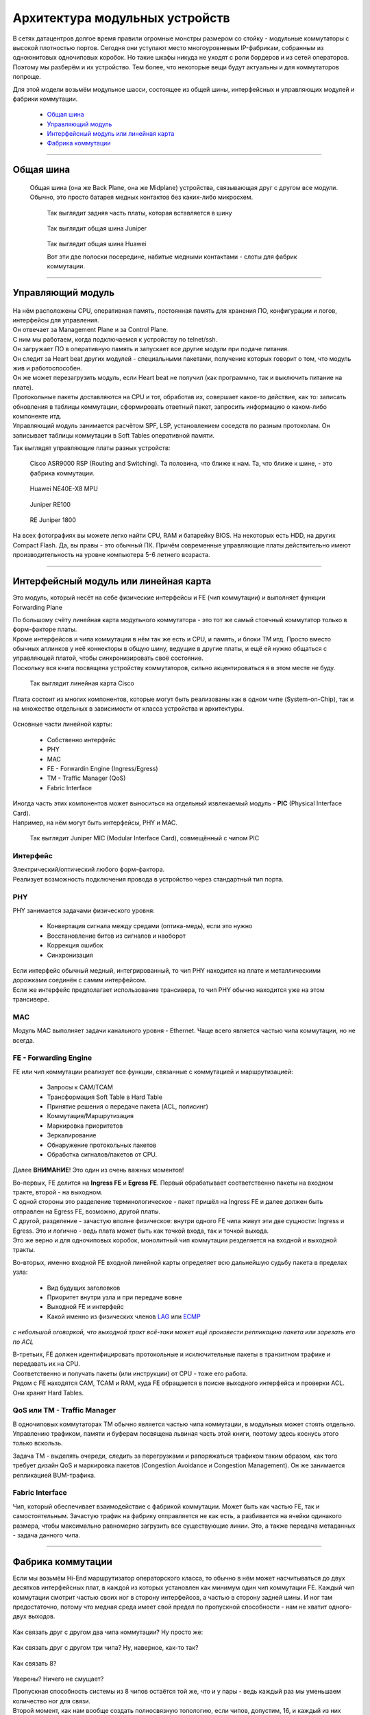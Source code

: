 Архитектура модульных устройств
===============================

В сетях датацентров долгое время правили огромные монстры размером со стойку - модульные коммутаторы с высокой плотностью портов.
Сегодня они уступают место многоуровневым IP-фабрикам, собранным из одноюнитовых одночиповых коробок.
Но такие шкафы никуда не уходят с роли бордеров и из сетей операторов. Поэтому мы разберём и их устройство.
Тем более, что некоторые вещи будут актуальны и для коммутаторов попроще.

Для этой модели возьмём модульное шасси, состоящее из общей шины, интерфейсных и управляющих модулей и фабрики коммутации.

    .. figure:: https://fs.linkmeup.ru/images/articles/buffers/chassis.png
           :align: center


  * `Общая шина`_
  * `Управляющий модуль`_
  * `Интерфейсный модуль или линейная карта`_
  * `Фабрика коммутации`_

====

Общая шина
----------

  Общая шина (она же Back Plane, она же Midplane) устройства, связывающая друг с другом все модули.
  Обычно, это просто батарея медных контактов без каких-либо микросхем.

    .. figure:: https://fs.linkmeup.ru/images/articles/buffers/backplane.png
           :align: center

    .. figure:: https://fs.linkmeup.ru/images/articles/buffers/backplane_pins.jpg
           :align: center

           Так выглядит задняя часть платы, которая вставляется в шину

    .. figure:: https://fs.linkmeup.ru/images/articles/buffers/backplane_juniper.jpg
           :align: center

           Так выглядит общая шина Juniper

    .. figure:: https://fs.linkmeup.ru/images/articles/buffers/backplane_huawei.jpg
           :align: center

           Так выглядит общая шина Huawei

           Вот эти две полоски посередине, набитые медными контактами - слоты для фабрик коммутации.

====

Управляющий модуль
------------------

    .. figure:: https://fs.linkmeup.ru/images/articles/buffers/control_plane_module.png
       :width: 700
       :align: center

| На нём расположены CPU, оперативная память, постоянная память для хранения ПО, конфигурации и логов, интерфейсы для управления.
| Он отвечает за Management Plane и за Control Plane.
| С ним мы работаем, когда подключаемся к устройству по telnet/ssh.
| Он загружает ПО в оперативную память и запускает все другие модули при подаче питания.
| Он следит за Heart beat других модулей - специальными пакетами, получение которых говорит о том, что модуль жив и работоспособен.
| Он же может перезагрузить модуль, если Heart beat не получил (как программно, так и выключить питание на плате).
| Протокольные пакеты доставляются на CPU и тот, обработав их, совершает какое-то действие, как то: записать обновления в таблицы коммутации, сформировать ответный пакет, запросить информацию о каком-либо компоненте итд.
| Управляющий модуль занимается расчётом SPF, LSP, установлением соседств по разным протоколам. Он записывает таблицы коммутации в Soft Tables оперативной памяти.


Так выглядят управляющие платы разных устройств:

    .. figure:: https://fs.linkmeup.ru/images/articles/buffers/control_plane_module_cisco.jpg
       :width: 1000
       :align: center
           
       Cisco ASR9000 RSP (Routing and Switching). Та половина, что ближе к нам. Та, что ближе к шине, - это фабрика коммутации.

    .. figure:: https://fs.linkmeup.ru/images/articles/buffers/control_plane_module_huawei.jpg
       :width: 1000
       :align: center

       Huawei NE40E-X8 MPU

    .. figure:: https://fs.linkmeup.ru/images/articles/buffers/control_plane_module_juniper.jpg
       :width: 1000
       :align: center
       
       Juniper RE100

    .. figure:: https://fs.linkmeup.ru/images/articles/buffers/control_plane_module_juniper_2.jpg
       :width: 1000
       :align: center

       RE Juniper 1800

На всех фотографиях вы можете легко найти CPU, RAM и батарейку BIOS. На некоторых есть HDD, на других Compact Flash. Да, вы правы - это обычный ПК. Причём современные управляющие платы действительно имеют производительность на уровне компьютера 5-6 летнего возраста.

====

Интерфейсный модуль или линейная карта
--------------------------------------

Это модуль, который несёт на себе физические интерфейсы и FE (чип коммутации) и выполняет функции Forwarding Plane

| По большому счёту линейная карта модульного коммутатора - это тот же самый стоечный коммутатор только в форм-факторе платы.
| Кроме интерфейсов и чипа коммутации в нём так же есть и CPU, и память, и блоки TM итд. Просто вместо обычных аплинков у неё коннекторы в общую шину, ведущие в другие платы, и ещё ей нужно общаться с управляющей платой, чтобы синхронизировать своё состояние.
| Поскольку вся книга посвящена устройству коммутаторов, сильно акцентироваться я в этом месте не буду.

    .. figure:: https://fs.linkmeup.ru/images/articles/buffers/linecard.png
           :align: center

    .. figure:: https://fs.linkmeup.ru/images/articles/buffers/linecard_cisco.jpg
           :align: center

           Так выглядит линейная карта Cisco

Плата состоит из многих компонентов, которые могут быть реализованы как в одном чипе (System-on-Chip), так и на множестве отдельных в зависимости от класса устройства и архитектуры.

    .. figure:: https://fs.linkmeup.ru/images/articles/buffers/linecard_details.png   
           :align: center

Основные части линейной карты:
  
  * Собственно интерфейс
  * PHY
  * MAC
  * FE - Forwardin Engine (Ingress/Egress)
  * TM - Traffic Manager (QoS)
  * Fabric Interface

| Иногда часть этих компонентов может выноситься на отдельный извлекаемый модуль - **PIC** (Physical Interface Card). 
| Например, на нём могут быть интерфейсы, PHY и MAC.

    .. figure:: https://fs.linkmeup.ru/images/articles/buffers/pic_juniper.jpg
         :width: 800
         :align: center

         Так выглядит Juniper MIC (Modular Interface Card), совмещённый с чипом PIC



Интерфейс
~~~~~~~~~

| Электрический/оптический любого форм-фактора.
| Реализует возможность подключения провода в устройство через стандартный тип порта.

PHY
~~~

PHY занимается задачами физического уровня:

    * Конвертация сигнала между средами (оптика-медь), если это нужно
    * Восстановление битов из сигналов и наоборот
    * Коррекция ошибок
    * Синхронизация

| Если интерфейс обычный медный, интегрированный, то чип PHY находится на плате и металлическими дорожками соединён с самим интерфейсом.
| Если же интерфейс предполагает использование трансивера, то чип PHY обычно находится уже на этом трансивере.

MAC
~~~

Модуль MAC выполняет задачи канального уровня - Ethernet. Чаще всего является частью чипа коммутации, но не всегда.

FE - Forwarding Engine
~~~~~~~~~~~~~~~~~~~~~~

FE или чип коммутации реализует все функции, связанные с коммутацией и маршрутизацией:

    * Запросы к CAM/TCAM
    * Трансформация Soft Table в Hard Table
    * Принятие решения о передаче пакета (ACL, полисинг)
    * Коммутация/Маршрутизация
    * Маркировка приоритетов
    * Зеркалирование
    * Обнаружение протокольных пакетов
    * Обработка сигналов/пакетов от CPU.

Далее **ВНИМАНИЕ**! Это один из очень важных моментов!

| Во-первых, FE делится на **Ingress FE** и **Egress FE**. Первый обрабатывает соответственно пакеты на входном тракте, второй - на выходном.
| С одной стороны это разделение терминологическое - пакет пришёл на Ingress FE и далее должен быть отправлен на Egress FE, возможно, другой платы.
| С другой, разделение - зачастую вполне физическое: внутри одного FE чипа живут эти две сущности: Ingress и Egress. Это и логично - ведь плата может быть как точкой входа, так и точкой выхода.
| Это же верно и для одночиповых коробок, монолитный чип коммутации резделяется на входной и выходной тракты.

Во-вторых, именно входной FE входной линейной карты определяет всю дальнейшую судьбу пакета в пределах узла:

  * Вид будущих заголовков
  * Приоритет внутри узла и при передаче вовне
  * Выходной FE и интерфейс
  * Какой именно из физических членов `LAG <http://lookmeup.linkmeup.ru/#term443>`_ или `ECMP <https://linkmeup.ru/blog/482.html>`_

*с небольшой оговоркой, что выходной тракт всё-таки может ещё произвести репликацию пакета или зарезать его по ACL*

| В-третьих, FE должен идентифицировать протокольные и исключительные пакеты в транзитном трафике и передавать их на CPU.
| Соответственно и получать пакеты (или инструкции) от CPU - тоже его работа.

| Рядом с FE находятся CAM, TCAM и RAM, куда FE обращается в поиске выходного интерфейса и проверки ACL.
| Они хранят Hard Tables.

QoS или TM - Traffic Manager
~~~~~~~~~~~~~~~~~~~~~~~~~~~~

| В одночиповых коммутаторах TM обычно является частью чипа коммутации, в модульных может стоять отдельно.
| Управлению трафиком, памяти и буферам посвящена львиная часть этой книги, поэтому здесь коснусь этого только вскользь.

Задача TM - выделять очереди, следить за перегрузками и рапоряжаться трафиком таким образом, как того требует дизайн QoS и маркировка пакетов (Congestion Avoidance и Congestion Management). Он же занимается репликацией BUM-трафика.

Fabric Interface
~~~~~~~~~~~~~~~~

Чип, который обеспечивает взаимодействие с фабрикой коммутации. Может быть как частью FE, так и самостоятельным.
Зачастую трафик на фабрику отправляется не как есть, а разбивается на ячейки одинакого размера, чтобы максимально равномерно загрузить все существующие линии. Это, а также передача метаданных - задача данного чипа. 

====

Фабрика коммутации
------------------

Если мы возьмём Hi-End маршрутизатор операторского класса, то обычно в нём может насчитываться до двух десятков интерфейсных плат, в каждой из которых установлен как минимум один чип коммутации FE. Каждый чип коммутации смотрит частью своих ног в сторону интерфейсов, а частью в сторону задней шины. И ног там предостаточно, потому что медная среда имеет свой предел по пропускной способности - нам не хватит одного-двух выходов.
  
  .. figure:: https://fs.linkmeup.ru/images/articles/buffers/fabric_1.png
         :align: center

Как связать друг с другом два чипа коммутации? Ну просто же:

  .. figure:: https://fs.linkmeup.ru/images/articles/buffers/fabric_2.png
         :align: center

Как связать друг с другом три чипа? Ну, наверное, как-то так?

  .. figure:: https://fs.linkmeup.ru/images/articles/buffers/fabric_3.png
         :align: center

Как связать 8?

  .. figure:: https://fs.linkmeup.ru/images/articles/buffers/fabric_8.png
         :align: center

Уверены? Ничего не смущает?

| Пропускная способность системы из 8 чипов остаётся той же, что и у пары - ведь каждый раз мы уменьшаем количество ног для связи.
| Второй момент, как нам вообще создать полносвязную топологию, если чипов, допустим, 16, и каждый из них имеет по 32 контакта? 16*15/2 пучков кабелей по 32 жилы в каждом?

| Эта проблема была адресована неблокирующимся сетям Клоза или сетям без переподписки.
| У нас есть входные коммутационные элементы (Ingress FE), выходные (Egress FE) и транзитные. Задача транзитных - связать входные с выходными. Любой входной связан с любым выходным через транзитный.

  .. figure:: https://fs.linkmeup.ru/images/articles/buffers/3_stage_fabric.png
         :width: 600
         :align: center

Входные и выходные не связаны друг с другом напрямую, транзитные также не имеют связи.

| Вот этим и напичканы фабрики коммутации в современных маршрутизаторах - очень тупые ASIC, которые только и умеют, что быстро перекладывать пакеты со входа на выход.
| Плата коммутации подключается к задней шине и имеет связность со всеми другими платами.
| Обычно они работают в режиме N+1 - то есть все разделяют нагрузку, но при выходе из строя одной платы, оставшиеся берут всё на себя.
| Кстати, сами платы можно вполне назвать верхним каскадом иерархии фабрики Клоза.

Очень подробно топологии Клоза и их применения в современных ДЦ я разбирал в статье `Как построить Гугл. Или сети современных датацентров <https://linkmeup.ru/blog/480.html>`_

| Остался только вопрос по ячейкам. Ну и перекладывали бы эти ASICи пакеты сразу, зачем их ещё нарезать?
| Здесь можно провести аналогию с `ECMP <https://linkmeup.ru/blog/482.html>`_. Если кто-то когда-либо настраивал попакетную балансировку между различными путями, то он, наверняка, помнит, сколько боли это доставляло. Неупорядоченная доставка пакетов, с которой с горем пополам справляется TCP, может основательно поломать IP-телефонию или видео, например.
| Проблема в попакетной балансировке в том, что два пакета одного потока спокойно могут пойти разными путями. При этом один из них маленький и очень быстро долетит до получателя, а другой акселерат-переросток - застрянет в узком буфере. Вот они и разупорядочились.

  .. figure:: https://fs.linkmeup.ru/images/articles/buffers/fabric_cells.png
       :align: center

То же происходит и на фабрике.

Неплохой метод борьбы с этим - попоточная балансировка - вычисляется хэш по кортежу значений (SMAC, DMAC, SIP, DIP, Protocol, SPort, DPort, MPLS-метка итд.) и все пакеты одного потока начинают передаваться одним путём.

Но это работает неидеально. Зачастую один очень жирный поток может нагрузить один линк в то время, как другие будут простаивать. И с этим можно смириться на сети оператора, но нельзя в пределах этого синего ящика.

| Элегантное решение выглядит следующим образом:
| Пакеты нарезаются на ячейки одинакового маленького размера.
| Ячейки балансируются поячеечно. То есть одна ячейка сюда, другая - туда, третья - в следующий линк итд.
| Каждая ячейка пронумерована, поэтому, когда она приходит на нужный FE - легко собирается обратно в целостный пакет.
| Поскольку расстояние от входа до выхода примерно одинаковое, размеры ячеек одинаковые, время их доставки тоже примерно одинаковое.

Идея Чарльза Клоза, которая сначала была реализована на телефонных станциях, затем была заимствована в Ethernet-коммутаторы и далее маршрутизаторы, ныне `нашла своё место в сетях ЦОДов <https://linkmeup.ru/blog/480.html>`_, заменив собой классическую трёхуровневую модель.

Так выглядят фабрики коммутации

  .. figure:: https://fs.linkmeup.ru/images/articles/buffers/fabric_card_huawei.jpg
         :width: 1000
         :align: center

         Huawei NE40E-X16

Часто фабрика совмещается с управляющим модулем в одном слоту для экономии пространства в шасси и оптимизации вентиляции.

  .. figure:: https://fs.linkmeup.ru/images/articles/buffers/fabric_card_juniper.jpg
         :width: 1000
         :align: center

         Juniper

  .. figure:: https://fs.linkmeup.ru/images/articles/buffers/fabric_card_huawei_x8.jpg
         :width: 1000
         :align: center

         Huawei NE40E-X8
